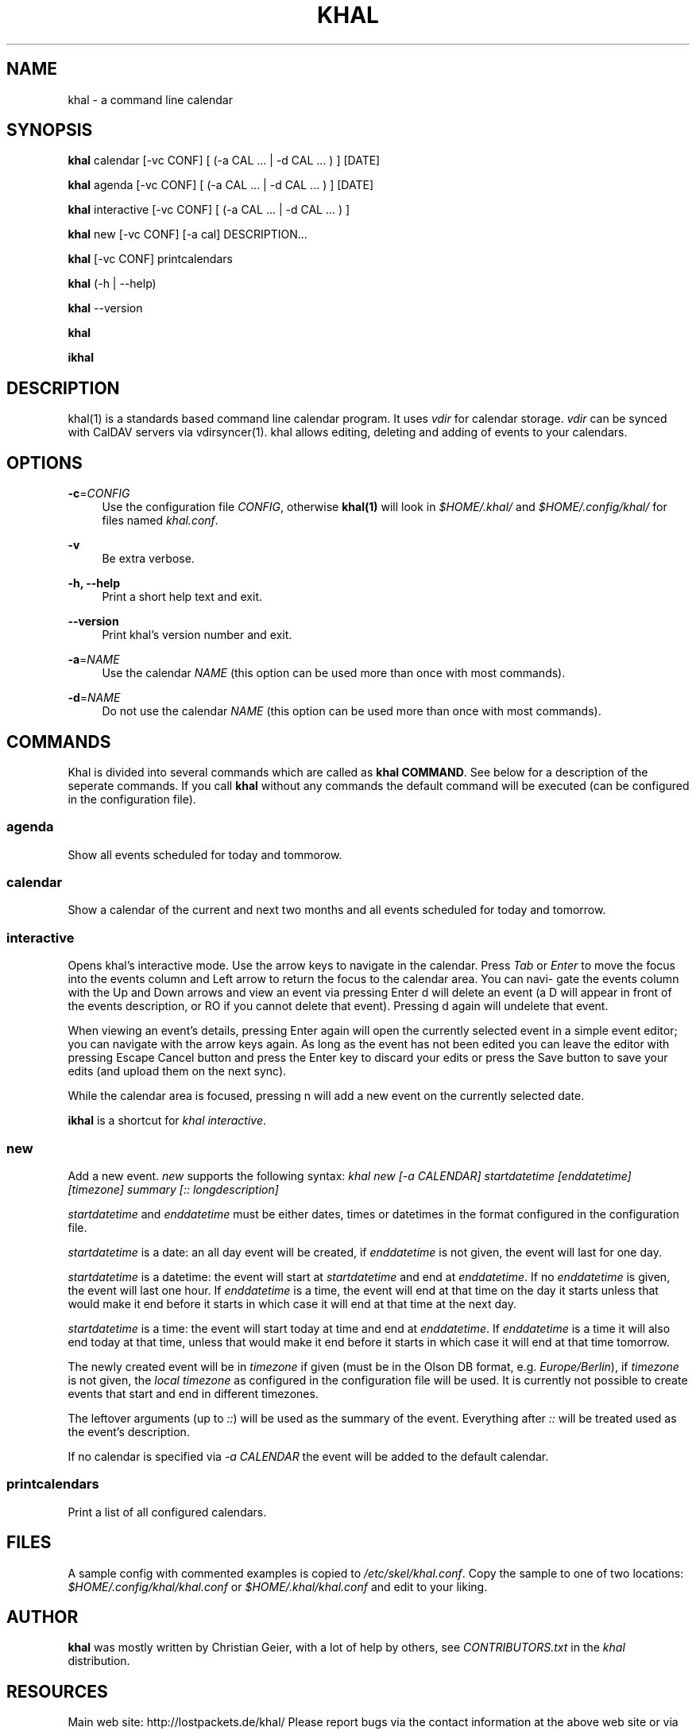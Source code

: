 '\" t
.\"     Title: khal
.\"    Author: [see the "AUTHOR" section]
.\" Generator: DocBook XSL Stylesheets v1.78.1 <http://docbook.sf.net/>
.\"      Date: 05/07/2014
.\"    Manual: \ \&
.\"    Source: \ \&
.\"  Language: English
.\"
.TH "KHAL" "1" "05/07/2014" "\ \&" "\ \&"
.\" -----------------------------------------------------------------
.\" * Define some portability stuff
.\" -----------------------------------------------------------------
.\" ~~~~~~~~~~~~~~~~~~~~~~~~~~~~~~~~~~~~~~~~~~~~~~~~~~~~~~~~~~~~~~~~~
.\" http://bugs.debian.org/507673
.\" http://lists.gnu.org/archive/html/groff/2009-02/msg00013.html
.\" ~~~~~~~~~~~~~~~~~~~~~~~~~~~~~~~~~~~~~~~~~~~~~~~~~~~~~~~~~~~~~~~~~
.ie \n(.g .ds Aq \(aq
.el       .ds Aq '
.\" -----------------------------------------------------------------
.\" * set default formatting
.\" -----------------------------------------------------------------
.\" disable hyphenation
.nh
.\" disable justification (adjust text to left margin only)
.ad l
.\" -----------------------------------------------------------------
.\" * MAIN CONTENT STARTS HERE *
.\" -----------------------------------------------------------------
.SH "NAME"
khal \- a command line calendar
.SH "SYNOPSIS"
.sp
\fBkhal\fR calendar [\-vc CONF] [ (\-a CAL \&... | \-d CAL \&... ) ] [DATE]
.sp
\fBkhal\fR agenda [\-vc CONF] [ (\-a CAL \&... | \-d CAL \&... ) ] [DATE]
.sp
\fBkhal\fR interactive [\-vc CONF] [ (\-a CAL \&... | \-d CAL \&... ) ]
.sp
\fBkhal\fR new [\-vc CONF] [\-a cal] DESCRIPTION\&...
.sp
\fBkhal\fR [\-vc CONF] printcalendars
.sp
\fBkhal\fR (\-h | \-\-help)
.sp
\fBkhal\fR \-\-version
.sp
\fBkhal\fR
.sp
\fBikhal\fR
.SH "DESCRIPTION"
.sp
khal(1) is a standards based command line calendar program\&. It uses \fIvdir\fR for calendar storage\&. \fIvdir\fR can be synced with CalDAV servers via vdirsyncer(1)\&. khal allows editing, deleting and adding of events to your calendars\&.
.SH "OPTIONS"
.PP
\fB\-c\fR=\fICONFIG\fR
.RS 4
Use the configuration file
\fICONFIG\fR, otherwise
\fBkhal(1)\fR
will look in
\fI$HOME/\&.khal/\fR
and
\fI$HOME/\&.config/khal/\fR
for files named
\fIkhal\&.conf\fR\&.
.RE
.PP
\fB\-v\fR
.RS 4
Be extra verbose\&.
.RE
.PP
\fB\-h, \-\-help\fR
.RS 4
Print a short help text and exit\&.
.RE
.PP
\fB\-\-version\fR
.RS 4
Print khal\(cqs version number and exit\&.
.RE
.PP
\fB\-a\fR=\fINAME\fR
.RS 4
Use the calendar
\fINAME\fR
(this option can be used more than once with most commands)\&.
.RE
.PP
\fB\-d\fR=\fINAME\fR
.RS 4
Do not use the calendar
\fINAME\fR
(this option can be used more than once with most commands)\&.
.RE
.SH "COMMANDS"
.sp
Khal is divided into several commands which are called as \fBkhal COMMAND\fR\&. See below for a description of the seperate commands\&. If you call \fBkhal\fR without any commands the default command will be executed (can be configured in the configuration file)\&.
.SS "agenda"
.sp
Show all events scheduled for today and tommorow\&.
.SS "calendar"
.sp
Show a calendar of the current and next two months and all events scheduled for today and tomorrow\&.
.SS "interactive"
.sp
Opens khal\(cqs interactive mode\&. Use the arrow keys to navigate in the calendar\&. Press \fITab\fR or \fIEnter\fR to move the focus into the events column and Left arrow to return the focus to the calendar area\&. You can navi\(hy gate the events column with the Up and Down arrows and view an event via pressing Enter d will delete an event (a D will appear in front of the events description, or RO if you cannot delete that event)\&. Pressing d again will undelete that event\&.
.sp
When viewing an event\(cqs details, pressing Enter again will open the currently selected event in a simple event editor; you can navigate with the arrow keys again\&. As long as the event has not been edited you can leave the editor with pressing Escape Cancel button and press the Enter key to discard your edits or press the Save button to save your edits (and upload them on the next sync)\&.
.sp
While the calendar area is focused, pressing n will add a new event on the currently selected date\&.
.sp
\fBikhal\fR is a shortcut for \fIkhal interactive\fR\&.
.SS "new"
.sp
Add a new event\&. \fInew\fR supports the following syntax: \fIkhal new [\-a CALENDAR] startdatetime [enddatetime] [timezone] summary [:: longdescription]\fR
.sp
\fIstartdatetime\fR and \fIenddatetime\fR must be either dates, times or datetimes in the format configured in the configuration file\&.
.sp
\fIstartdatetime\fR is a date: an all day event will be created, if \fIenddatetime\fR is not given, the event will last for one day\&.
.sp
\fIstartdatetime\fR is a datetime: the event will start at \fIstartdatetime\fR and end at \fIenddatetime\fR\&. If no \fIenddatetime\fR is given, the event will last one hour\&. If \fIenddatetime\fR is a time, the event will end at that time on the day it starts unless that would make it end before it starts in which case it will end at that time at the next day\&.
.sp
\fIstartdatetime\fR is a time: the event will start today at time and end at \fIenddatetime\fR\&. If \fIenddatetime\fR is a time it will also end today at that time, unless that would make it end before it starts in which case it will end at that time tomorrow\&.
.sp
The newly created event will be in \fItimezone\fR if given (must be in the Olson DB format, e\&.g\&. \fIEurope/Berlin\fR), if \fItimezone\fR is not given, the \fIlocal timezone\fR as configured in the configuration file will be used\&. It is currently not possible to create events that start and end in different timezones\&.
.sp
The leftover arguments (up to \fI::\fR) will be used as the summary of the event\&. Everything after \fI::\fR will be treated used as the event\(cqs description\&.
.sp
If no calendar is specified via \fI\-a CALENDAR\fR the event will be added to the default calendar\&.
.SS "printcalendars"
.sp
Print a list of all configured calendars\&.
.SH "FILES"
.sp
A sample config with commented examples is copied to \fI/etc/skel/khal\&.conf\fR\&. Copy the sample to one of two locations: \fI$HOME/\&.config/khal/khal\&.conf\fR or \fI$HOME/\&.khal/khal\&.conf\fR and edit to your liking\&.
.SH "AUTHOR"
.sp
\fBkhal\fR was mostly written by Christian Geier, with a lot of help by others, see \fICONTRIBUTORS\&.txt\fR in the \fIkhal\fR distribution\&.
.SH "RESOURCES"
.sp
Main web site: http://lostpackets\&.de/khal/ Please report bugs via the contact information at the above web site or via github: http://github\&.com/geier/khal/\&.
.SH "SEE ALSO"
.sp
vdirsyncer(1)
.SH "COPYING"
.sp
Copyright (C) 2013\-2014 Christian Geier and Contributors khal is released under the terms of the Expat/MIT license, see the \fICOPYING\fR file distributed with khal\&.

